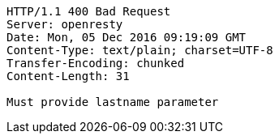 [source,http,options="nowrap"]
----
HTTP/1.1 400 Bad Request
Server: openresty
Date: Mon, 05 Dec 2016 09:19:09 GMT
Content-Type: text/plain; charset=UTF-8
Transfer-Encoding: chunked
Content-Length: 31

Must provide lastname parameter
----